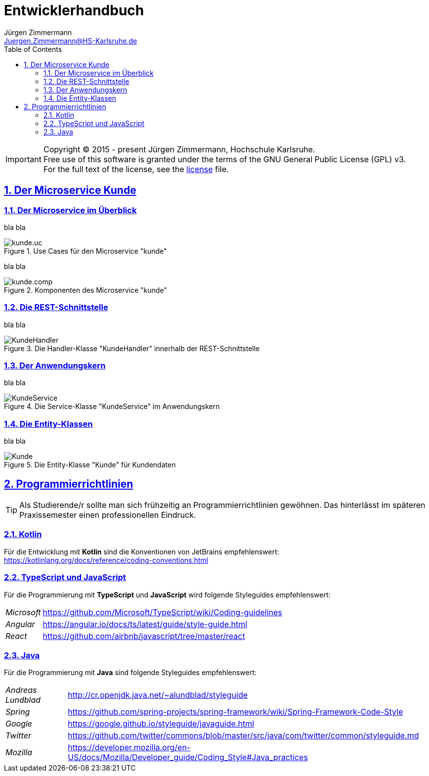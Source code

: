 = Entwicklerhandbuch
Jürgen Zimmermann <Juergen.Zimmermann@HS-Karlsruhe.de>
:doctype: book
:toc: left
:sectanchors:
:sectlinks:
:sectnums:
:source-highlighter: coderay
:imagesdir: ../images
:icons: font
// :iconsdir: ../../icons
// fuer Konvertierung nach PDF
:pdf-page-size: A4

// https://github.com/asciidoctor/asciidoctorj
// https://github.com/asciidoctor/asciidoctor-diagram
// http://de.plantuml.com/classes.html
// http://de.plantuml.com/component.html
// https://github.com/olivergierke/asciidoctor-plantuml

IMPORTANT: Copyright (C) 2015 - present Jürgen Zimmermann, Hochschule Karlsruhe. +
           Free use of this software is granted under the terms of the
           GNU General Public License (GPL) v3. +
           For the full text of the license, see the http://www.gnu.org/licenses/gpl-3.0.html[license] file.

== Der Microservice Kunde

=== Der Microservice im Überblick

bla bla

.Use Cases für den Microservice "kunde"
image::kunde.uc.png[]

//.Use Cases für den Microservice "kunde"
//plantuml::../../src/main/kotlin/kunde.uc.puml[format="png"]

//.Use Cases für den Microservice "kunde"
//["plantuml", "kunde.uc", "png"]
//--
//include::../../src/main/kotlin/kunde.uc.puml[format="png"]
//--

bla bla

.Komponenten des Microservice "kunde"
image::kunde.comp.png[]

=== Die REST-Schnittstelle

bla bla

.Die Handler-Klasse "KundeHandler" innerhalb der REST-Schnittstelle
image::KundeHandler.png[]

=== Der Anwendungskern

bla bla

.Die Service-Klasse "KundeService" im Anwendungskern
image::KundeService.png[]

=== Die Entity-Klassen

bla bla

.Die Entity-Klasse "Kunde" für Kundendaten
image::Kunde.png[]

== Programmierrichtlinien

TIP: Als Studierende/r sollte man sich frühzeitig an Programmierrichtlinien
     gewöhnen. Das hinterlässt im späteren Praxissemester einen professionellen Eindruck.

=== Kotlin

Für die Entwicklung mit *Kotlin* sind die Konventionen von JetBrains empfehlenswert:
https://kotlinlang.org/docs/reference/coding-conventions.html

=== TypeScript und JavaScript

Für die Programmierung mit *TypeScript* und *JavaScript* wird folgende
Styleguides empfehlenswert:

[horizontal]
_Microsoft_:: https://github.com/Microsoft/TypeScript/wiki/Coding-guidelines
_Angular_:: https://angular.io/docs/ts/latest/guide/style-guide.html
_React_:: https://github.com/airbnb/javascript/tree/master/react

=== Java

Für die Programmierung mit *Java* sind folgende Styleguides empfehlenswert:

[horizontal]
_Andreas Lundblad_:: http://cr.openjdk.java.net/~alundblad/styleguide
_Spring_:: https://github.com/spring-projects/spring-framework/wiki/Spring-Framework-Code-Style
_Google_:: https://google.github.io/styleguide/javaguide.html
_Twitter_:: https://github.com/twitter/commons/blob/master/src/java/com/twitter/common/styleguide.md
_Mozilla_:: https://developer.mozilla.org/en-US/docs/Mozilla/Developer_guide/Coding_Style#Java_practices
